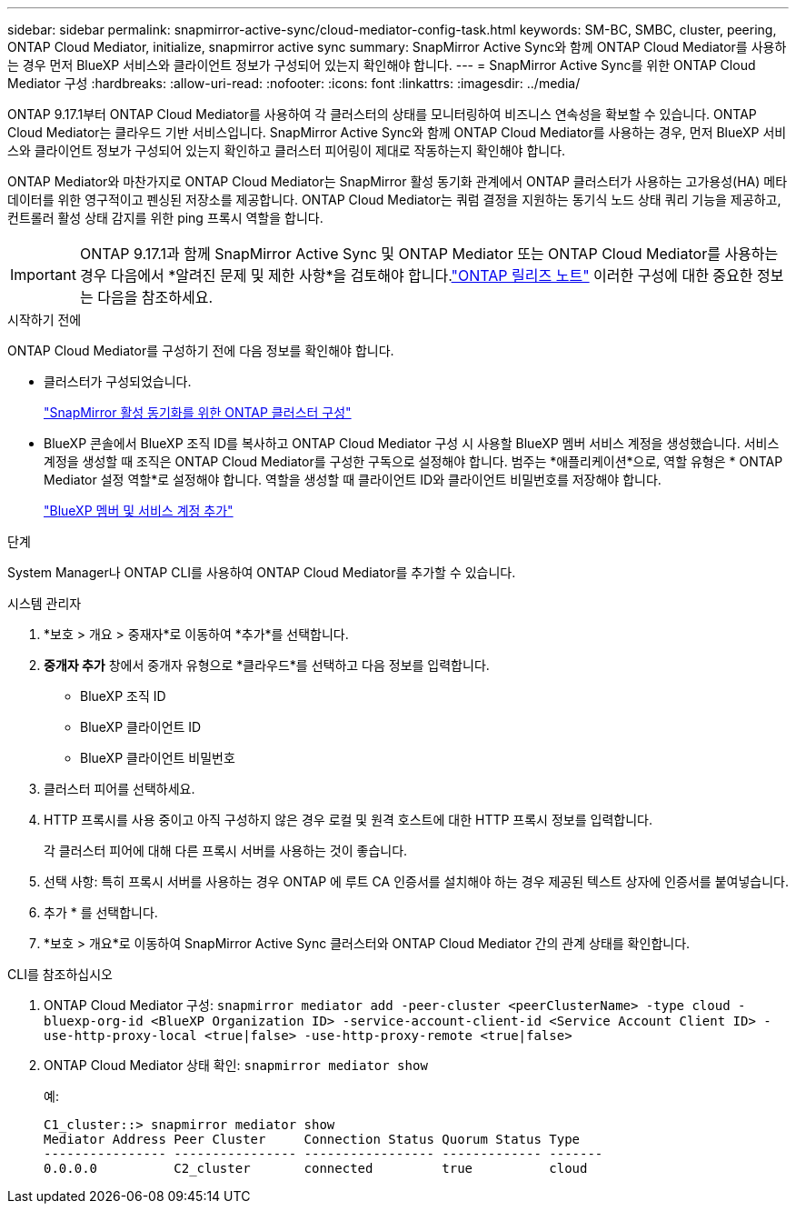 ---
sidebar: sidebar 
permalink: snapmirror-active-sync/cloud-mediator-config-task.html 
keywords: SM-BC, SMBC, cluster, peering, ONTAP Cloud Mediator, initialize, snapmirror active sync 
summary: SnapMirror Active Sync와 함께 ONTAP Cloud Mediator를 사용하는 경우 먼저 BlueXP 서비스와 클라이언트 정보가 구성되어 있는지 확인해야 합니다. 
---
= SnapMirror Active Sync를 위한 ONTAP Cloud Mediator 구성
:hardbreaks:
:allow-uri-read: 
:nofooter: 
:icons: font
:linkattrs: 
:imagesdir: ../media/


[role="lead"]
ONTAP 9.17.1부터 ONTAP Cloud Mediator를 사용하여 각 클러스터의 상태를 모니터링하여 비즈니스 연속성을 확보할 수 있습니다. ONTAP Cloud Mediator는 클라우드 기반 서비스입니다. SnapMirror Active Sync와 함께 ONTAP Cloud Mediator를 사용하는 경우, 먼저 BlueXP 서비스와 클라이언트 정보가 구성되어 있는지 확인하고 클러스터 피어링이 제대로 작동하는지 확인해야 합니다.

ONTAP Mediator와 마찬가지로 ONTAP Cloud Mediator는 SnapMirror 활성 동기화 관계에서 ONTAP 클러스터가 사용하는 고가용성(HA) 메타데이터를 위한 영구적이고 펜싱된 저장소를 제공합니다. ONTAP Cloud Mediator는 쿼럼 결정을 지원하는 동기식 노드 상태 쿼리 기능을 제공하고, 컨트롤러 활성 상태 감지를 위한 ping 프록시 역할을 합니다.


IMPORTANT: ONTAP 9.17.1과 함께 SnapMirror Active Sync 및 ONTAP Mediator 또는 ONTAP Cloud Mediator를 사용하는 경우 다음에서 *알려진 문제 및 제한 사항*을 검토해야 합니다.link:https://library.netapp.com/ecm/ecm_download_file/ECMLP2492508["ONTAP 릴리즈 노트"] 이러한 구성에 대한 중요한 정보는 다음을 참조하세요.

.시작하기 전에
ONTAP Cloud Mediator를 구성하기 전에 다음 정보를 확인해야 합니다.

* 클러스터가 구성되었습니다.
+
link:cluster-config-task.html["SnapMirror 활성 동기화를 위한 ONTAP 클러스터 구성"]

* BlueXP 콘솔에서 BlueXP 조직 ID를 복사하고 ONTAP Cloud Mediator 구성 시 사용할 BlueXP 멤버 서비스 계정을 생성했습니다. 서비스 계정을 생성할 때 조직은 ONTAP Cloud Mediator를 구성한 구독으로 설정해야 합니다. 범주는 *애플리케이션*으로, 역할 유형은 * ONTAP Mediator 설정 역할*로 설정해야 합니다. 역할을 생성할 때 클라이언트 ID와 클라이언트 비밀번호를 저장해야 합니다.
+
link:https://docs.netapp.com/us-en/bluexp-setup-admin/task-iam-manage-members-permissions.html#add-members["BlueXP 멤버 및 서비스 계정 추가"]



.단계
System Manager나 ONTAP CLI를 사용하여 ONTAP Cloud Mediator를 추가할 수 있습니다.

[role="tabbed-block"]
====
.시스템 관리자
--
. *보호 > 개요 > 중재자*로 이동하여 *추가*를 선택합니다.
. *중개자 추가* 창에서 중개자 유형으로 *클라우드*를 선택하고 다음 정보를 입력합니다.
+
** BlueXP 조직 ID
** BlueXP 클라이언트 ID
** BlueXP 클라이언트 비밀번호


. 클러스터 피어를 선택하세요.
. HTTP 프록시를 사용 중이고 아직 구성하지 않은 경우 로컬 및 원격 호스트에 대한 HTTP 프록시 정보를 입력합니다.
+
각 클러스터 피어에 대해 다른 프록시 서버를 사용하는 것이 좋습니다.

. 선택 사항: 특히 프록시 서버를 사용하는 경우 ONTAP 에 루트 CA 인증서를 설치해야 하는 경우 제공된 텍스트 상자에 인증서를 붙여넣습니다.
. 추가 * 를 선택합니다.
. *보호 > 개요*로 이동하여 SnapMirror Active Sync 클러스터와 ONTAP Cloud Mediator 간의 관계 상태를 확인합니다.


--
.CLI를 참조하십시오
--
. ONTAP Cloud Mediator 구성: 
`snapmirror mediator add -peer-cluster <peerClusterName> -type cloud -bluexp-org-id <BlueXP Organization ID> -service-account-client-id <Service Account Client ID> -use-http-proxy-local <true|false> -use-http-proxy-remote <true|false>`
. ONTAP Cloud Mediator 상태 확인: 
`snapmirror mediator show`
+
예:

+
[listing]
----
C1_cluster::> snapmirror mediator show
Mediator Address Peer Cluster     Connection Status Quorum Status Type
---------------- ---------------- ----------------- ------------- -------
0.0.0.0          C2_cluster       connected         true          cloud
----


--
====